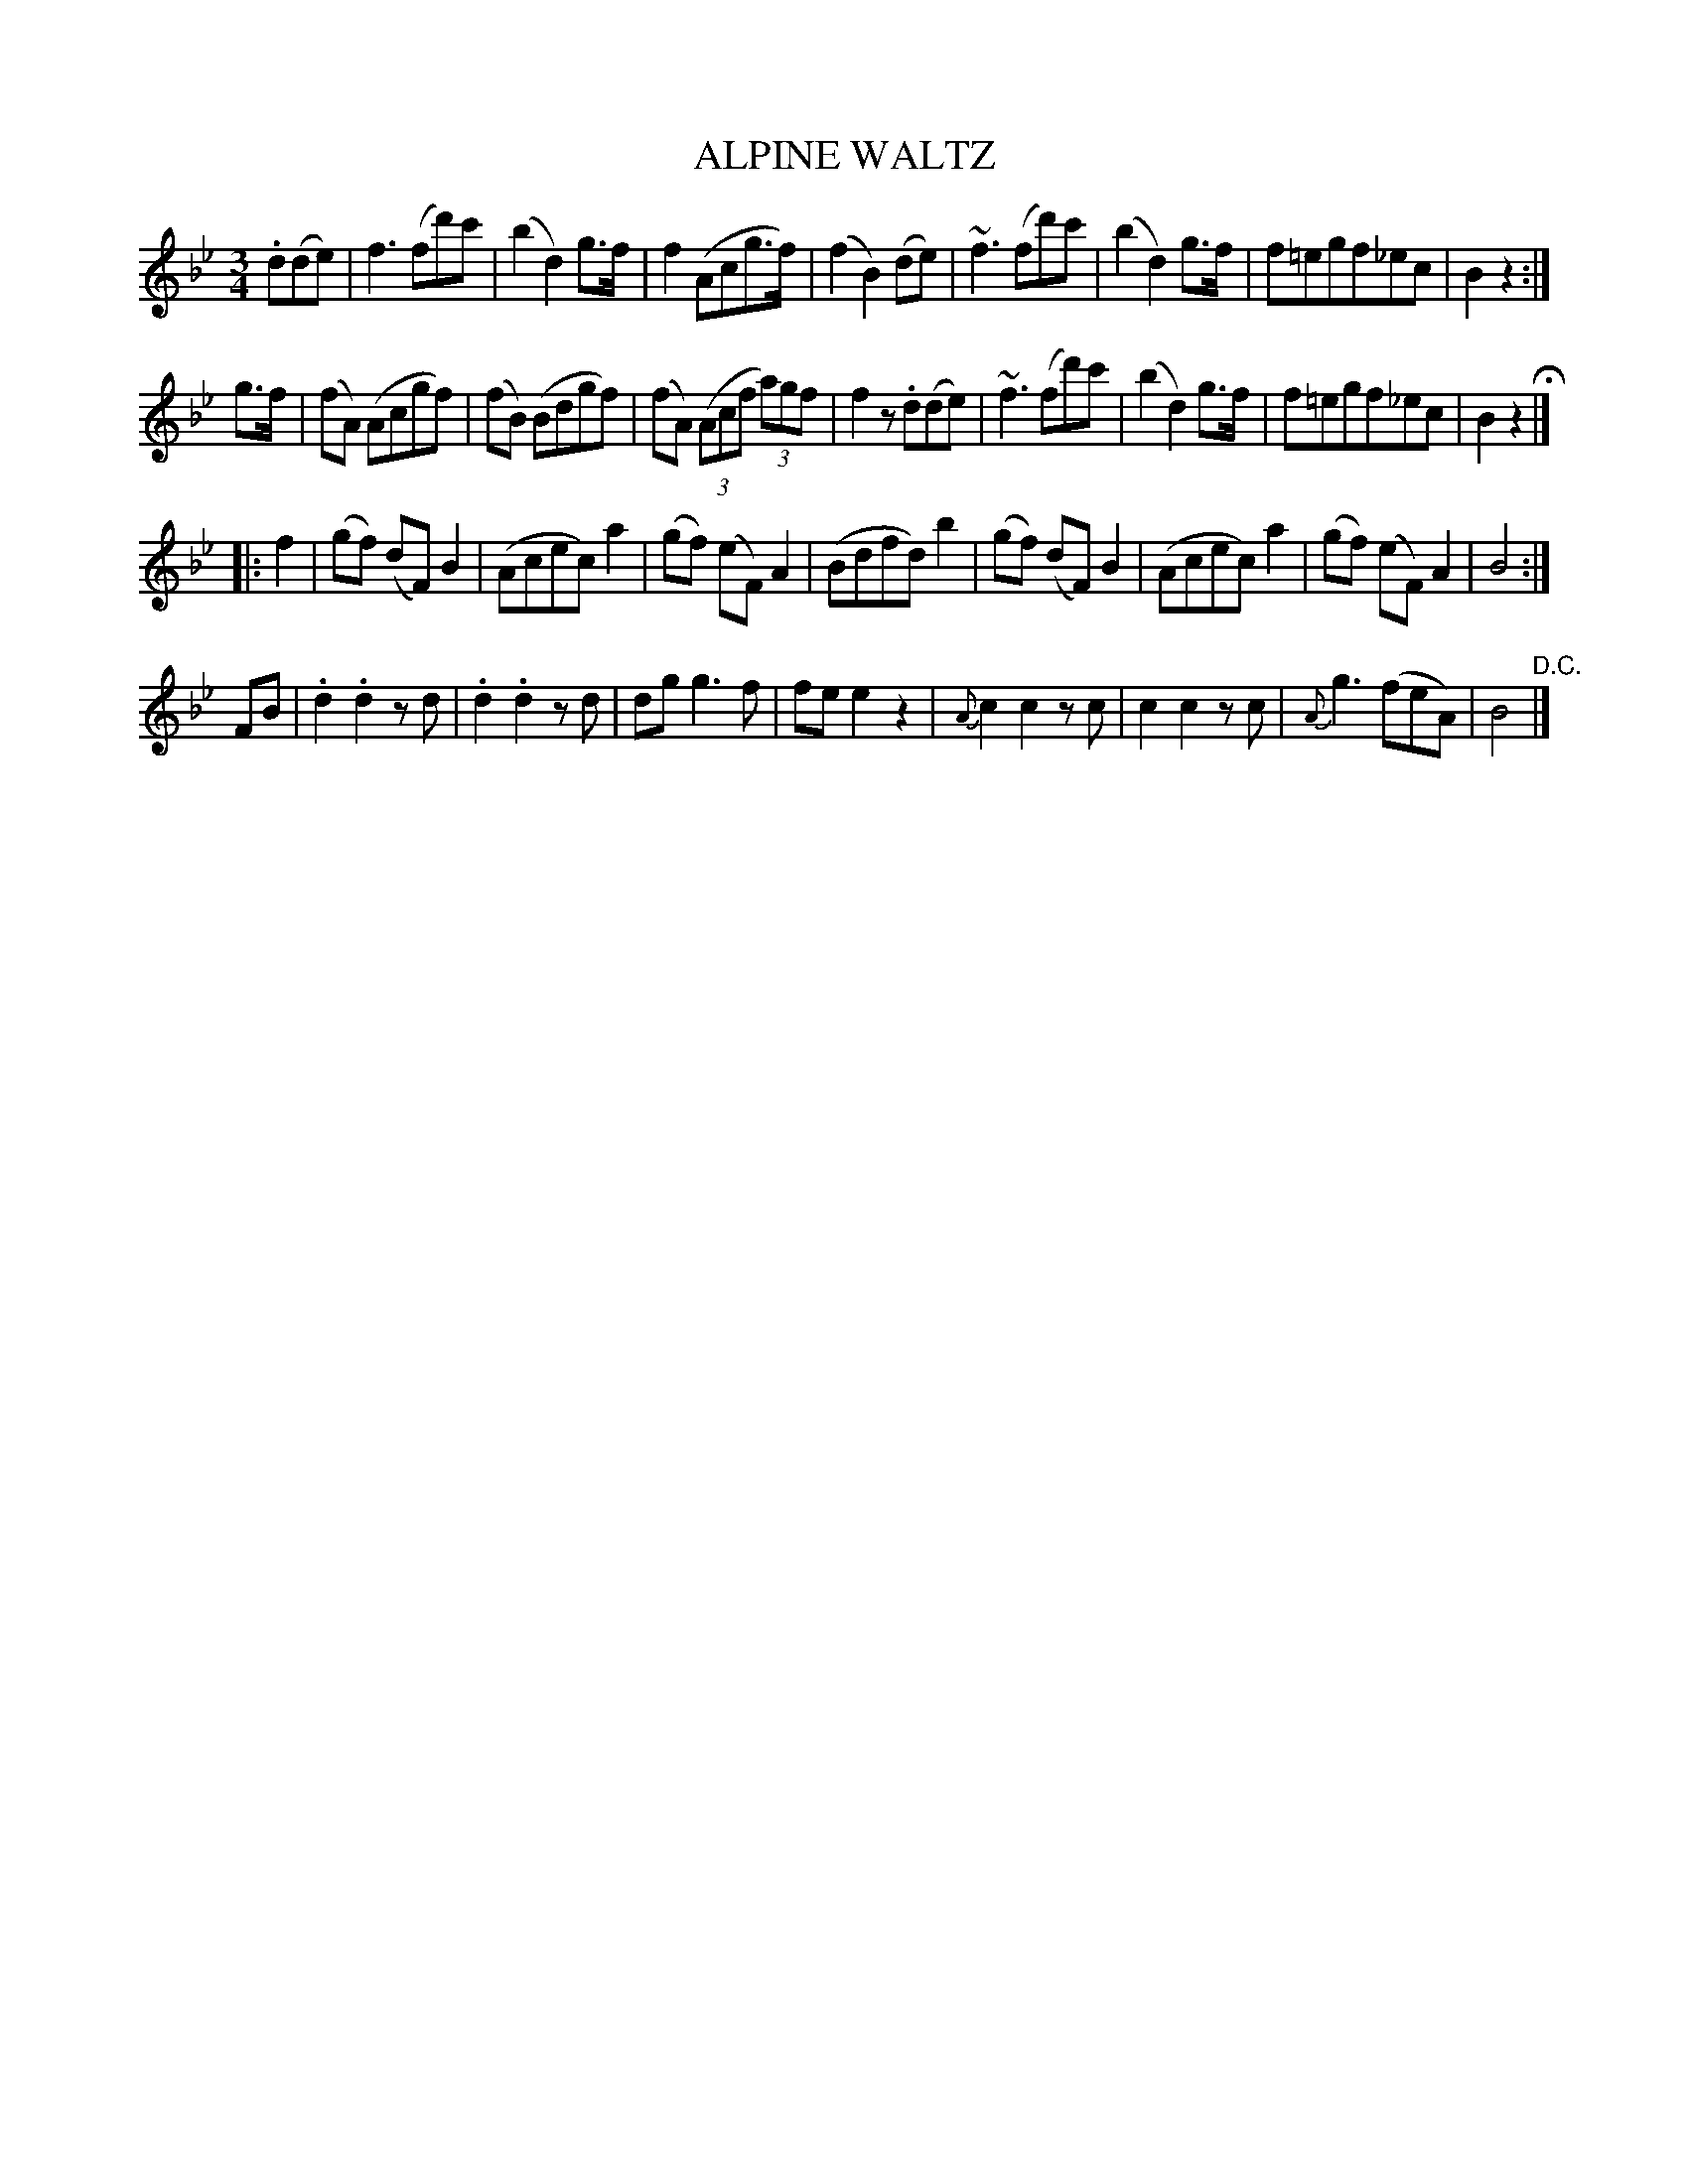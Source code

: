 X: 1261
T: ALPINE WALTZ
B: Oliver Ditson "The Boston Collection of Instrumental Music" 1910 p.126 #1
F: http://conquest.imslp.info/files/imglnks/usimg/8/8f/IMSLP175643-PMLP309456-bostoncollection00bost_bw.pdf
%: 2012 John Chambers <jc:trillian.mit.edu>
M: 3/4
L: 1/8
K: Bb
.d(de) |\
f3(fd')c' | (b2d2)g>f | f2(Acg>f) | (f2B2)(de) |\
~f3(fd')c' | (b2d2)g>f | f=egf_ec | B2z2 :|
g>f |\
(fA) (Acgf) | (fB) (Bdgf) | (fA) ((3Acf (3a)gf | f2z.d(de) |\
~f3(fd')c' | (b2d2)g>f | f=egf_ec | B2z2 H|]
|: f2 |\
(gf) (dF)B2 | (Acec)a2 | (gf) (eF)A2 | (Bdfd)b2 |\
(gf) (dF)B2 | (Acec)a2 | (gf) (eF)A2 | B4 :|
FB |\
.d2.d2zd | .d2.d2zd | dgg3f | fee2z2 |\
{A}c2c2zc | c2c2zc | {A}g3(feA) | B4 "^D.C."|]

